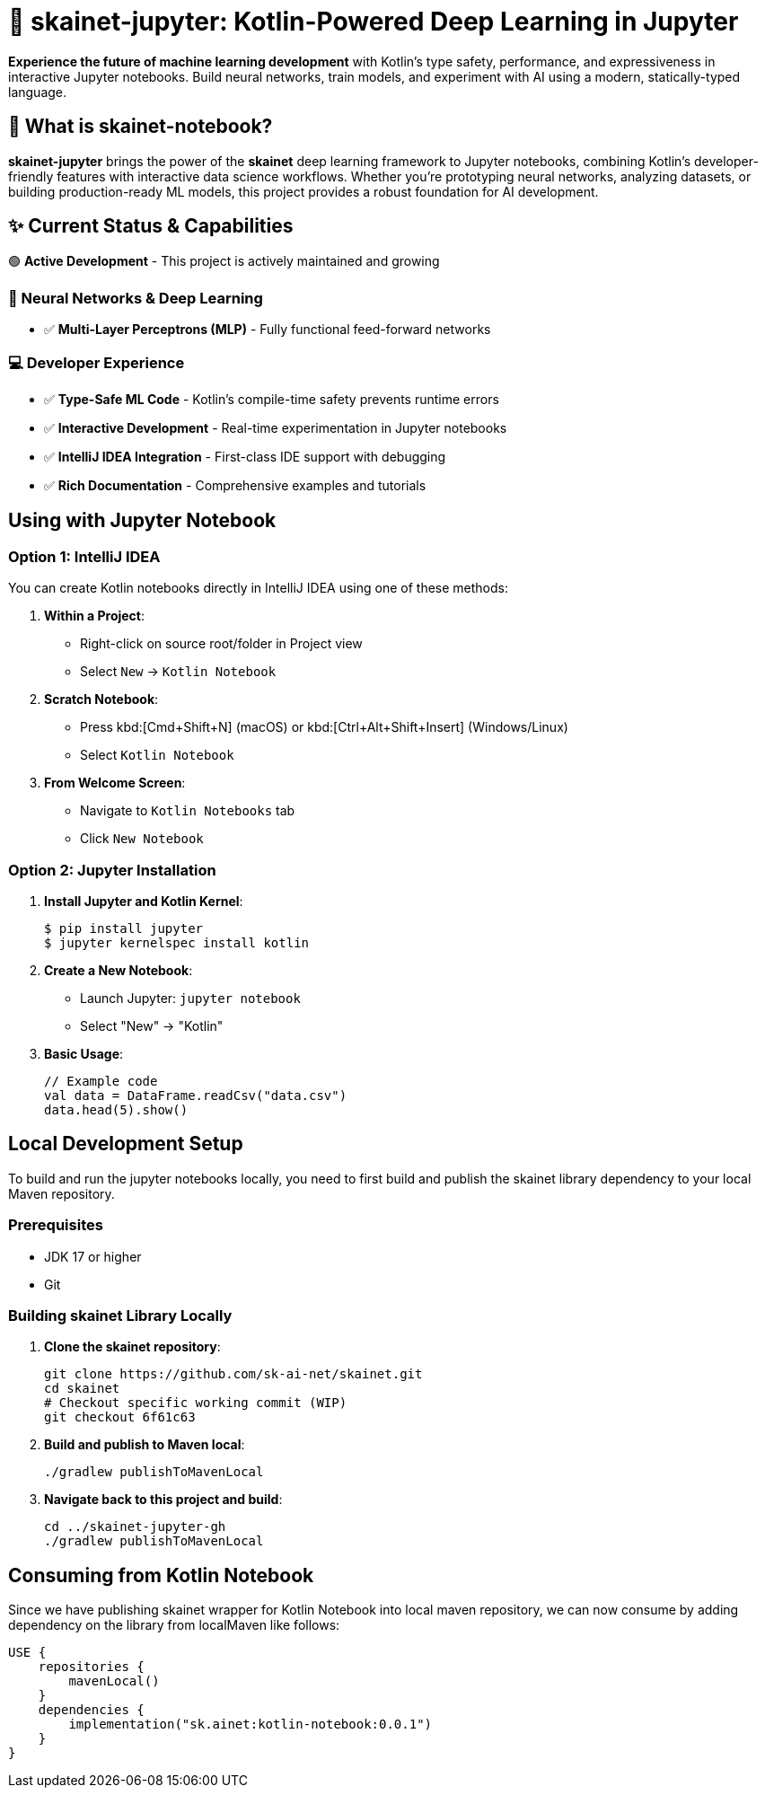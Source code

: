 = 🚀 skainet-jupyter: Kotlin-Powered Deep Learning in Jupyter

[.lead]
*Experience the future of machine learning development* with Kotlin's type safety, performance, and expressiveness in interactive Jupyter notebooks. Build neural networks, train models, and experiment with AI using a modern, statically-typed language.

== 🎯 What is skainet-notebook?

*skainet-jupyter* brings the power of the *skainet* deep learning framework to Jupyter notebooks, combining Kotlin's developer-friendly features with interactive data science workflows. Whether you're prototyping neural networks, analyzing datasets, or building production-ready ML models, this project provides a robust foundation for AI development.

== ✨ Current Status & Capabilities

🟢 *Active Development* - This project is actively maintained and growing

=== 🧠 Neural Networks & Deep Learning
* ✅ **Multi-Layer Perceptrons (MLP)** - Fully functional feed-forward networks

=== 💻 Developer Experience  
* ✅ **Type-Safe ML Code** - Kotlin's compile-time safety prevents runtime errors
* ✅ **Interactive Development** - Real-time experimentation in Jupyter notebooks
* ✅ **IntelliJ IDEA Integration** - First-class IDE support with debugging
* ✅ **Rich Documentation** - Comprehensive examples and tutorials

== Using with Jupyter Notebook

=== Option 1: IntelliJ IDEA

You can create Kotlin notebooks directly in IntelliJ IDEA using one of these methods:

1. *Within a Project*:
* Right-click on source root/folder in Project view
* Select `New` → `Kotlin Notebook`

2. *Scratch Notebook*:
* Press kbd:[Cmd+Shift+N] (macOS) or kbd:[Ctrl+Alt+Shift+Insert] (Windows/Linux)
* Select `Kotlin Notebook`

3. *From Welcome Screen*:
* Navigate to `Kotlin Notebooks` tab
* Click `New Notebook`

=== Option 2: Jupyter Installation

1. *Install Jupyter and Kotlin Kernel*:
+
[source,bash]
----
$ pip install jupyter
$ jupyter kernelspec install kotlin
----

2. *Create a New Notebook*:
+
- Launch Jupyter: `jupyter notebook`
- Select "New" → "Kotlin"

3. *Basic Usage*:
+
[source,kotlin]
----
// Example code
val data = DataFrame.readCsv("data.csv")
data.head(5).show()
----


== Local Development Setup

To build and run the jupyter notebooks locally, you need to first build and publish the skainet library dependency to your local Maven repository.

=== Prerequisites

* JDK 17 or higher
* Git

=== Building skainet Library Locally

1. **Clone the skainet repository**:
+
[source,bash]
----
git clone https://github.com/sk-ai-net/skainet.git
cd skainet
# Checkout specific working commit (WIP)
git checkout 6f61c63
----

2. **Build and publish to Maven local**:
+
[source,bash]
----
./gradlew publishToMavenLocal
----

3. **Navigate back to this project and build**:
+
[source,bash]
----
cd ../skainet-jupyter-gh
./gradlew publishToMavenLocal
----


== Consuming from Kotlin Notebook

Since we have publishing skainet wrapper for Kotlin Notebook into local maven repository, we can now consume by adding dependency on the library from localMaven like follows:

[source, kotlin]
----
USE {
    repositories {
        mavenLocal()
    }
    dependencies {
        implementation("sk.ainet:kotlin-notebook:0.0.1")
    }
}
----
